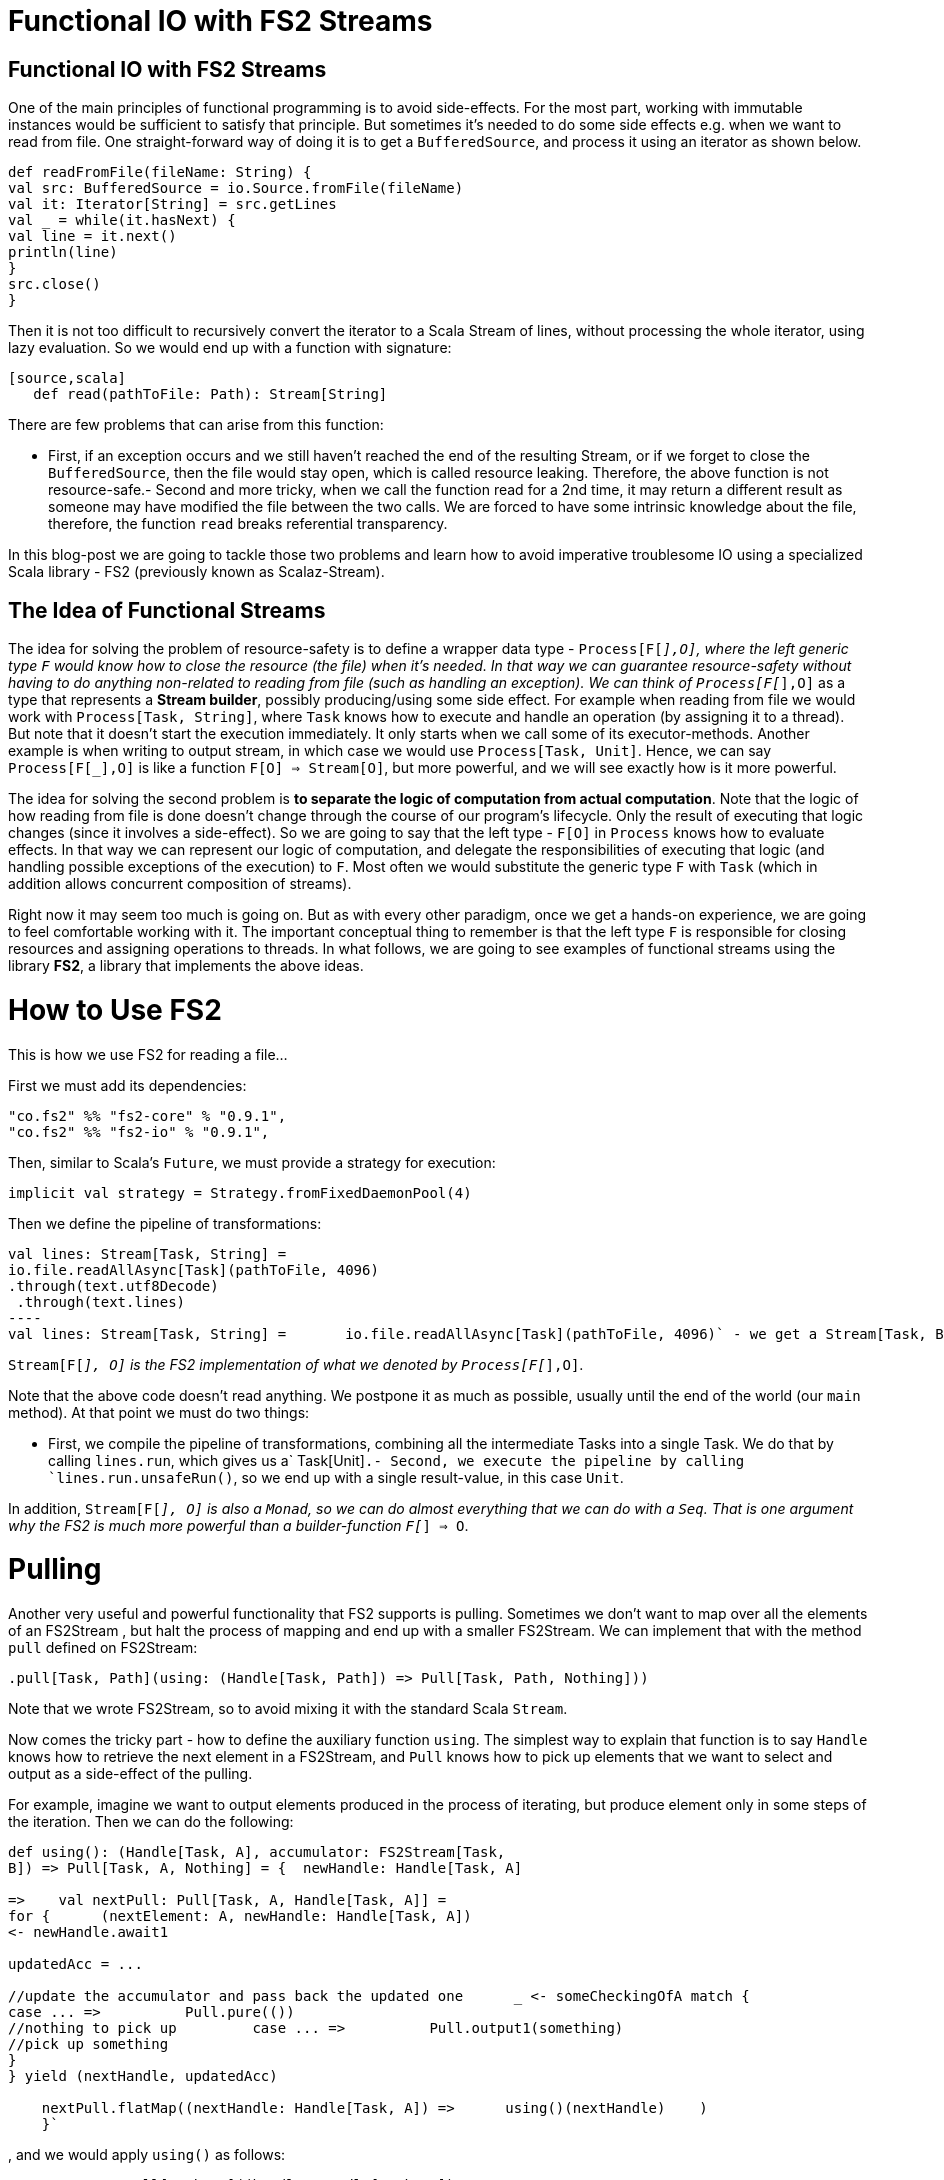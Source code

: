 = Functional IO with FS2 Streams
// See https://hubpress.gitbooks.io/hubpress-knowledgebase/content/ for information about the parameters.
:hp-image: /covers/cover.png
:published_at: 2016-11-14
:hp-tags: fp
:hp-alt-title: My English Title

== Functional IO with FS2 Streams
One of the main principles of functional programming is to avoid side-effects. For the most part, working with immutable instances would be sufficient to satisfy that principle. But sometimes it's needed to do some side effects e.g. when we want to read from file. One straight-forward way of doing it is to get a `BufferedSource`, and process it using an iterator as shown below. 
[source,scala]
----
def readFromFile(fileName: String) {
val src: BufferedSource = io.Source.fromFile(fileName)
val it: Iterator[String] = src.getLines 
val _ = while(it.hasNext) { 
val line = it.next()  
println(line)  
}  
src.close()
}
----
Then it is not too difficult to recursively convert the iterator to a Scala Stream of lines, without processing the whole iterator, using lazy evaluation. So we would end up with a function with signature:
----
[source,scala]
   def read(pathToFile: Path): Stream[String]
----
There are few problems that can arise from this function:

- First, if an exception occurs and we still haven't reached the end of the resulting Stream, or if we forget to close the `BufferedSource`, then the file would stay open, which is called resource leaking. Therefore, the above function is not resource-safe.- Second and more tricky, when we call the function read for a 2nd time, it may return a different result as someone may have modified the file between the two calls. We are forced to have some intrinsic knowledge about the file, therefore, the function `read` breaks referential transparency. 

In this blog-post we are going to tackle those two problems and learn how to avoid imperative troublesome IO using a specialized Scala library - FS2 (previously known as Scalaz-Stream).

== The Idea of Functional Streams
The idea for solving the problem of resource-safety is to define a wrapper data type - `Process[F[_],O]`, where the left generic type `F` would know how to close the resource (the file) when it's needed. In that way we can guarantee resource-safety without having to do anything non-related to reading from file (such as handling an exception). We can think of `Process[F[_],O]` as a type that represents a *Stream builder*, possibly producing/using some side effect. For example when reading from file we would work with `Process[Task, String]`, where `Task` knows how to execute and handle an operation (by assigning it to a thread). But note that it doesn't start the execution immediately. It only starts when we call some of its executor-methods. Another example is when writing to output stream, in which case we  would use `Process[Task, Unit]`. Hence, we can say `Process[F[_],O]` is like a function `F[O] => Stream[O]`, but more powerful, and we will see exactly how is it more powerful.

The idea for solving the second problem is *to separate the logic of computation from actual computation*. Note that the logic of how reading from file is done doesn't change through the course of our program's lifecycle. Only the result of executing that logic changes (since it involves a side-effect). So we are going to say that the left type - `F[O]` in `Process` knows how to evaluate effects. In that way we can represent our logic of computation, and delegate the responsibilities of executing that logic (and handling possible exceptions of the execution) to `F`. Most often we would substitute the generic type `F`  with  `Task` (which in addition allows concurrent composition of streams).

Right now it may seem too much is going on. But as with every other paradigm, once we get a hands-on experience, we are going to feel comfortable working with it. The important conceptual thing to remember is that the left type `F` is responsible for closing resources and assigning operations to threads. In what follows, we are going to see examples of functional streams using the library *FS2*, a library that implements the above ideas.

= How to Use FS2
This is how we use FS2 for reading a file...

First we must add its dependencies:
[source,scala]
----
"co.fs2" %% "fs2-core" % "0.9.1",
"co.fs2" %% "fs2-io" % "0.9.1",
----

// optional I/O library

Then, similar to Scala's `Future`, we must provide a strategy for execution:
[source,scala]
----
implicit val strategy = Strategy.fromFixedDaemonPool(4)
----
Then we define the pipeline of transformations:
[source,scala]
val lines: Stream[Task, String] = 
io.file.readAllAsync[Task](pathToFile, 4096) 
.through(text.utf8Decode)
 .through(text.lines)
----
val lines: Stream[Task, String] =	io.file.readAllAsync[Task](pathToFile, 4096)` - we get a Stream[Task, Byte].through(text.utf8Decode)` - we get a Stream[Task, String], but newline is disregarded.through(text.lines)` - we get the final Stream[Task, String] representing lines.

`Stream[F[_], O]` is the FS2 implementation of what we denoted by `Process[F[_],O]`.

Note that the above code doesn't read anything. We postpone it as much as possible, usually until the end of the world (our `main` method). At that point we must do two things:

- First, we compile the pipeline of transformations, combining all the intermediate Tasks into a single Task. We do that by calling `lines.run`, which gives us a` Task[Unit]`.- Second, we execute the pipeline by calling `lines.run.unsafeRun()`, so we end up with a single result-value, in this case `Unit`.

In addition, `Stream[F[_], O]` is also a `Monad`, so we can do almost everything that we can do with a `Seq`. That is one argument why the FS2 is much more powerful than a builder-function `F[_] => O`.

= Pulling
Another very useful and powerful functionality that FS2 supports is pulling. Sometimes we don't want to map over all the elements of an FS2Stream , but halt the process of mapping and end up with a smaller FS2Stream. We can implement that with the method `pull` defined on FS2Stream:
[source,scala]
----
.pull[Task, Path](using: (Handle[Task, Path]) => Pull[Task, Path, Nothing]))
----
Note that we wrote FS2Stream, so to avoid mixing it with the standard Scala `Stream`.

Now comes the tricky part - how to define the auxiliary function `using`. The simplest  way to explain that function is to say `Handle` knows how to retrieve the next element in a FS2Stream, and `Pull` knows how to pick up elements that we want to select and output as a side-effect of the pulling. 

For example, imagine we want to output elements produced in the process of iterating, but produce element only in some steps of the iteration. Then we can do the following:
[source,scala]
----
def using(): (Handle[Task, A], accumulator: FS2Stream[Task, 
B]) => Pull[Task, A, Nothing] = {  newHandle: Handle[Task, A] 

=>    val nextPull: Pull[Task, A, Handle[Task, A]] =
for {      (nextElement: A, newHandle: Handle[Task, A])
<- newHandle.await1   

updatedAcc = ...		

//update the accumulator and pass back the updated one      _ <- someCheckingOfA match {     
case ... =>          Pull.pure(())   
//nothing to pick up         case ... =>          Pull.output1(something)  
//pick up something      
}   
} yield (nextHandle, updatedAcc)

    nextPull.flatMap((nextHandle: Handle[Task, A]) =>      using()(nextHandle)    )
    }`
----
, and we would apply `using()` as follows:
[source,scala]
----
someFS2Stream.pull[Task, A]((handle: Handle[Task, A])
=>                             using()(handle, emptyAccumulator)
)
----
== Conclusion
*FS2* is a masterpiece library that allows us to work with side effects in a resource-safe, consistent, and memory-efficient way. It does all that in a fully functional and composable way, and on top of all that, it supports concurrency. In another blog-post I am going to explain how we can do concurrent computations with FS2.

== Useful Links
-  https://www.youtube.com/watch?v=cahvyadYfX8&list=PLFrwDVdSrYE6PVD_p6YQLAbNaEHagx9bW&index=1Intro[to Functional Streams for Scala]

-  http://www.slideshare.net/InfoQ/compositional-io-stream-in-scalaCompositional[I/O Stream in Scala]
-  https://github.com/functional-streams-for-scala/fs2Github[official repository for FS2]
-  https://gist.github.com/djspiewak/d93a9c4983f63721c41cTutorial[for scalaz-stream]
- https://github.com/eamelink/fs2-keystores-poc/blob/master/src/main/scala/MyApp.scala[Example of FS2 pulling]
